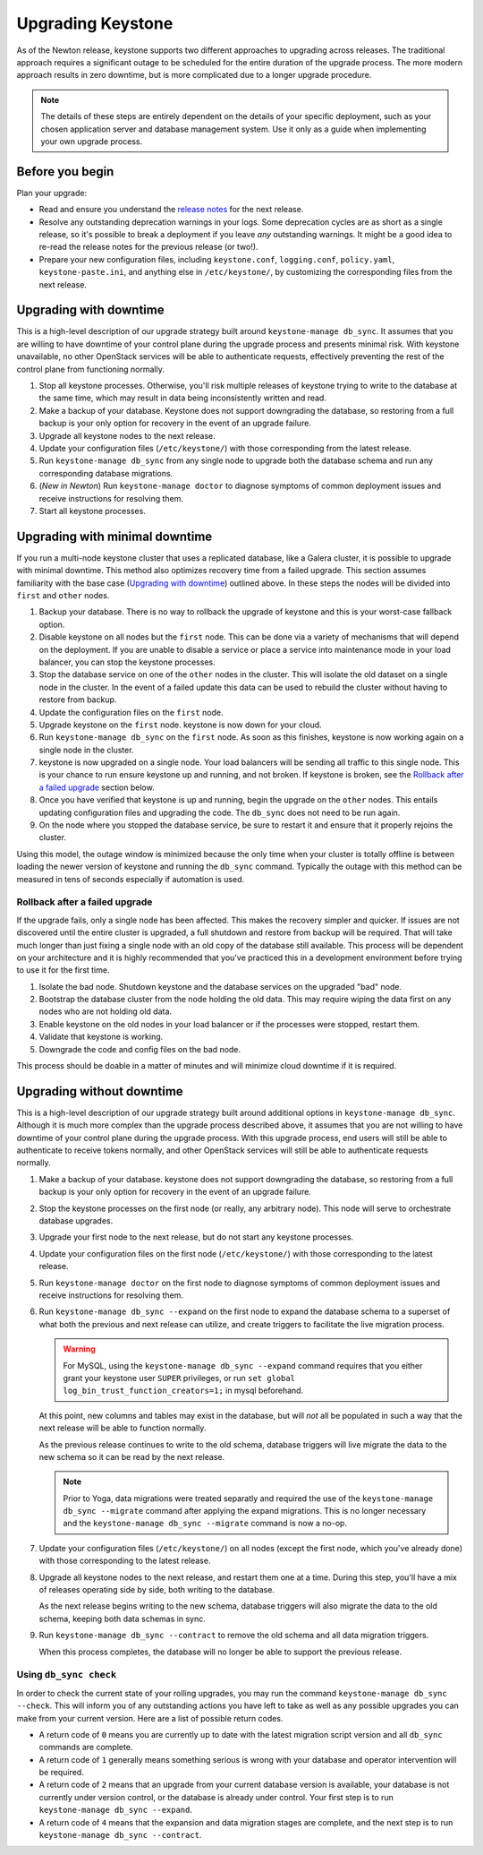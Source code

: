 ..
    Licensed under the Apache License, Version 2.0 (the "License"); you may not
    use this file except in compliance with the License. You may obtain a copy
    of the License at

        http://www.apache.org/licenses/LICENSE-2.0

    Unless required by applicable law or agreed to in writing, software
    distributed under the License is distributed on an "AS IS" BASIS, WITHOUT
    WARRANTIES OR CONDITIONS OF ANY KIND, either express or implied. See the
    License for the specific language governing permissions and limitations
    under the License.

==================
Upgrading Keystone
==================

As of the Newton release, keystone supports two different approaches to
upgrading across releases. The traditional approach requires a significant
outage to be scheduled for the entire duration of the upgrade process. The more
modern approach results in zero downtime, but is more complicated due to a
longer upgrade procedure.

.. NOTE::

    The details of these steps are entirely dependent on the details of your
    specific deployment, such as your chosen application server and database
    management system. Use it only as a guide when implementing your own
    upgrade process.

Before you begin
----------------

Plan your upgrade:

* Read and ensure you understand the `release notes
  <https://docs.openstack.org/releasenotes/keystone/>`_ for the next release.

* Resolve any outstanding deprecation warnings in your logs. Some deprecation
  cycles are as short as a single release, so it's possible to break a
  deployment if you leave *any* outstanding warnings. It might be a good idea
  to re-read the release notes for the previous release (or two!).

* Prepare your new configuration files, including ``keystone.conf``,
  ``logging.conf``, ``policy.yaml``, ``keystone-paste.ini``, and anything else
  in ``/etc/keystone/``, by customizing the corresponding files from the next
  release.

Upgrading with downtime
-----------------------

This is a high-level description of our upgrade strategy built around
``keystone-manage db_sync``. It assumes that you are willing to have downtime
of your control plane during the upgrade process and presents minimal risk.
With keystone unavailable, no other OpenStack services will be able to
authenticate requests, effectively preventing the rest of the control plane
from functioning normally.

#. Stop all keystone processes. Otherwise, you'll risk multiple releases of
   keystone trying to write to the database at the same time, which may result
   in data being inconsistently written and read.

#. Make a backup of your database. Keystone does not support downgrading the
   database, so restoring from a full backup is your only option for recovery
   in the event of an upgrade failure.

#. Upgrade all keystone nodes to the next release.

#. Update your configuration files (``/etc/keystone/``) with those
   corresponding from the latest release.

#. Run ``keystone-manage db_sync`` from any single node to upgrade both the
   database schema and run any corresponding database migrations.

#. (*New in Newton*) Run ``keystone-manage doctor`` to diagnose symptoms of
   common deployment issues and receive instructions for resolving them.

#. Start all keystone processes.

Upgrading with minimal downtime
-------------------------------

If you run a multi-node keystone cluster that uses a replicated database, like
a Galera cluster, it is possible to upgrade with minimal downtime. This method
also optimizes recovery time from a failed upgrade. This section assumes
familiarity with the base case (`Upgrading with downtime`_) outlined above.
In these steps the nodes will be divided into ``first`` and ``other`` nodes.

#. Backup your database. There is no way to rollback the upgrade of keystone
   and this is your worst-case fallback option.

#. Disable keystone on all nodes but the ``first`` node. This can be done via a
   variety of mechanisms that will depend on the deployment. If you are unable
   to disable a service or place a service into maintenance mode in your load
   balancer, you can stop the keystone processes.

#. Stop the database service on one of the ``other`` nodes in the cluster. This
   will isolate the old dataset on a single node in the cluster. In the event
   of a failed update this data can be used to rebuild the cluster without
   having to restore from backup.

#. Update the configuration files on the ``first`` node.

#. Upgrade keystone on the ``first`` node. keystone is now down for your cloud.

#. Run ``keystone-manage db_sync`` on the ``first`` node. As soon as this
   finishes, keystone is now working again on a single node in the cluster.

#. keystone is now upgraded on a single node. Your load balancers will be
   sending all traffic to this single node. This is your chance to run
   ensure keystone up and running, and not broken. If keystone is broken, see
   the `Rollback after a failed upgrade`_ section below.

#. Once you have verified that keystone is up and running, begin the upgrade on
   the ``other`` nodes. This entails updating configuration files and upgrading
   the code. The ``db_sync`` does not need to be run again.

#. On the node where you stopped the database service, be sure to restart
   it and ensure that it properly rejoins the cluster.

Using this model, the outage window is minimized because the only time
when your cluster is totally offline is between loading the newer version
of keystone and running the ``db_sync`` command. Typically the outage with
this method can be measured in tens of seconds especially if automation is
used.

Rollback after a failed upgrade
~~~~~~~~~~~~~~~~~~~~~~~~~~~~~~~

If the upgrade fails, only a single node has been affected. This makes the
recovery simpler and quicker. If issues are not discovered until the entire
cluster is upgraded, a full shutdown and restore from backup will be required.
That will take much longer than just fixing a single node with an old copy of
the database still available. This process will be dependent on your
architecture and it is highly recommended that you've practiced this in a
development environment before trying to use it for the first time.

#. Isolate the bad node. Shutdown keystone and the database services
   on the upgraded "bad" node.

#. Bootstrap the database cluster from the node holding the old data.
   This may require wiping the data first on any nodes who are not
   holding old data.

#. Enable keystone on the old nodes in your load balancer or if
   the processes were stopped, restart them.

#. Validate that keystone is working.

#. Downgrade the code and config files on the bad node.

This process should be doable in a matter of minutes and will minimize cloud
downtime if it is required.

Upgrading without downtime
--------------------------

.. versionadded:: 10.0.0 (Newton)

    Upgrading without downtime is only supported in deployments upgrading
    *from* Newton or a newer release.

    If upgrading a Mitaka deployment to Newton, the commands described here
    will be available as described below, but the ``keystone-manage db_sync
    --expand`` command will incur downtime (similar to running
    ``keystone-manage db_sync``), as it runs legacy (downtime-incurring)
    migrations prior to running schema expansions.

.. versionchanged:: 21.0.0 (Yoga)

    The migration tooling was changed from *SQLAlchemy-Migrate* to *Alembic*.
    As part of this change, the data migration phase of the database upgrades
    was dropped.

This is a high-level description of our upgrade strategy built around
additional options in ``keystone-manage db_sync``. Although it is much more
complex than the upgrade process described above, it assumes that you are not
willing to have downtime of your control plane during the upgrade process. With
this upgrade process, end users will still be able to authenticate to receive
tokens normally, and other OpenStack services will still be able to
authenticate requests normally.

#. Make a backup of your database. keystone does not support downgrading the
   database, so restoring from a full backup is your only option for recovery
   in the event of an upgrade failure.

#. Stop the keystone processes on the first node (or really, any arbitrary
   node). This node will serve to orchestrate database upgrades.

#. Upgrade your first node to the next release, but do not start any keystone
   processes.

#. Update your configuration files on the first node (``/etc/keystone/``) with
   those corresponding to the latest release.

#. Run ``keystone-manage doctor`` on the first node to
   diagnose symptoms of common deployment issues and receive instructions for
   resolving them.

#. Run ``keystone-manage db_sync --expand`` on the first node
   to expand the database schema to a superset of what both the previous and
   next release can utilize, and create triggers to facilitate the live
   migration process.

   .. warning::

     For MySQL, using the ``keystone-manage db_sync --expand`` command requires
     that you either grant your keystone user ``SUPER`` privileges, or run
     ``set global log_bin_trust_function_creators=1;`` in mysql beforehand.

   At this point, new columns and tables may exist in the database, but will
   *not* all be populated in such a way that the next release will be able to
   function normally.

   As the previous release continues to write to the old schema, database
   triggers will live migrate the data to the new schema so it can be read by
   the next release.

   .. note::

       Prior to Yoga, data migrations were treated separatly and required the
       use of the ``keystone-manage db_sync --migrate`` command after applying
       the expand migrations. This is no longer necessary and the
       ``keystone-manage db_sync --migrate`` command is now a no-op.

#. Update your configuration files (``/etc/keystone/``) on all nodes (except
   the first node, which you've already done) with those corresponding to the
   latest release.

#. Upgrade all keystone nodes to the next release, and restart them one at a
   time. During this step, you'll have a mix of releases operating side by
   side, both writing to the database.

   As the next release begins writing to the new schema, database triggers will
   also migrate the data to the old schema, keeping both data schemas in sync.

#. Run ``keystone-manage db_sync --contract`` to remove the old schema and all
   data migration triggers.

   When this process completes, the database will no longer be able to support
   the previous release.

Using ``db_sync check``
~~~~~~~~~~~~~~~~~~~~~~~

.. versionadded:: 12.0.0 (Pike)

.. versionchanged:: 21.0.0 (Yoga)

    Previously this command would return ``3`` if data migrations were
    required. Data migrations are now part of the expand schema migrations,
    therefore this step is no longer necessary.

In order to check the current state of your rolling upgrades, you may run the
command ``keystone-manage db_sync --check``. This will inform you of any
outstanding actions you have left to take as well as any possible upgrades you
can make from your current version. Here are a list of possible return codes.

* A return code of ``0`` means you are currently up to date with the latest
  migration script version and all ``db_sync`` commands are complete.

* A return code of ``1`` generally means something serious is wrong with your
  database and operator intervention will be required.

* A return code of ``2`` means that an upgrade from your current database
  version is available, your database is not currently under version control,
  or the database is already under control. Your first step is to run
  ``keystone-manage db_sync --expand``.

* A return code of ``4`` means that the expansion and data migration stages are
  complete, and the next step is to run ``keystone-manage db_sync --contract``.

